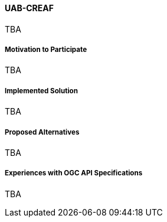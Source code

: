 ==== UAB-CREAF

TBA

===== Motivation to Participate

TBA

===== Implemented Solution

TBA

===== Proposed Alternatives

TBA

===== Experiences with OGC API Specifications

TBA

